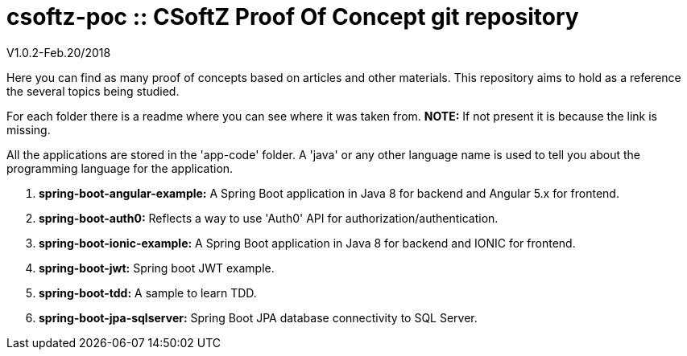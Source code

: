 = csoftz-poc :: CSoftZ Proof Of Concept git repository

V1.0.2-Feb.20/2018

Here you can find as many proof of concepts based on articles and other materials. This 
repository aims to hold as a reference the several topics being studied.

For each folder there is a readme where you can see where it was taken from.
*NOTE:* If not present it is because the link is missing.

All the applications are stored in the 'app-code' folder. A 'java' or any other language name
is used to tell you about the programming language for the application.

. *spring-boot-angular-example:* A Spring Boot application in Java 8 for backend and Angular 5.x for frontend.
. *spring-boot-auth0:* Reflects a way to use 'Auth0' API for authorization/authentication.
. *spring-boot-ionic-example:* A Spring Boot application in Java 8 for backend and IONIC for frontend.
. *spring-boot-jwt:* Spring boot JWT example.
. *spring-boot-tdd:* A sample to learn TDD.
. *spring-boot-jpa-sqlserver:* Spring Boot JPA database connectivity to SQL Server.


